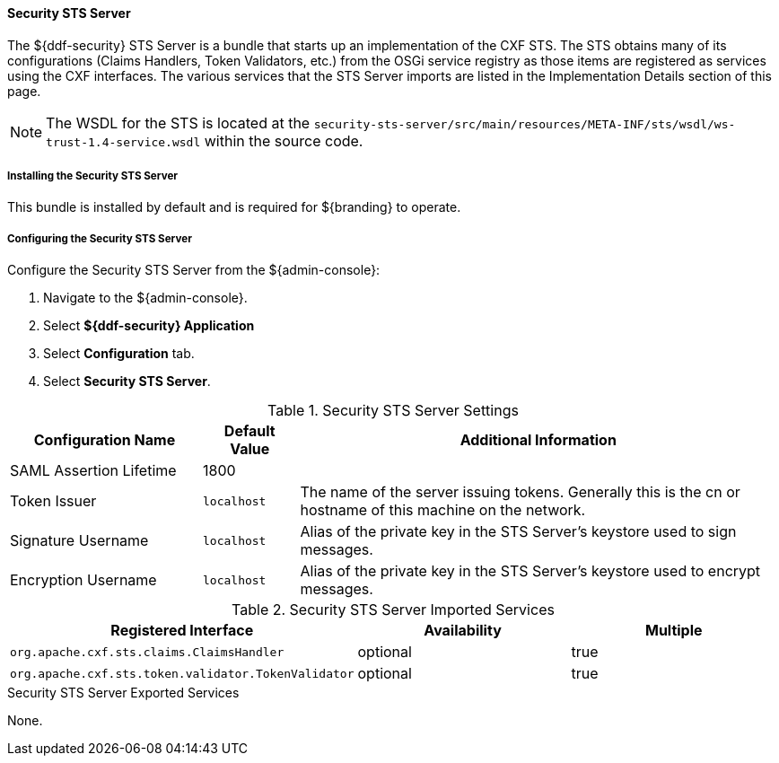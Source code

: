 
==== Security STS Server

The ${ddf-security} STS Server is a bundle that starts up an implementation of the CXF STS.
The STS obtains many of its configurations (Claims Handlers, Token Validators, etc.) from the OSGi service registry as those items are registered as services using the CXF interfaces.
The various services that the STS Server imports are listed in the Implementation Details section of this page.

[NOTE]
====
The WSDL for the STS is located at the `security-sts-server/src/main/resources/META-INF/sts/wsdl/ws-trust-1.4-service.wsdl` within the source code.
====

===== Installing the Security STS Server

This bundle is installed by default and is required for ${branding} to operate.

===== Configuring the Security STS Server

Configure the Security STS Server from the ${admin-console}:

. Navigate to the ${admin-console}.
. Select *${ddf-security} Application*
. Select *Configuration* tab.
. Select *Security STS Server*.

.Security STS Server Settings
[cols="2,1,5" options="header"]
|===

|Configuration Name
|Default Value
|Additional Information

|SAML Assertion Lifetime
|1800
|
 
|Token Issuer
|`localhost`
|The name of the server issuing tokens. Generally this is the cn or hostname of this machine on the network. 

|Signature Username
|`localhost`
|Alias of the private key in the STS Server's keystore used to sign messages.

|Encryption Username
|`localhost`
|Alias of the private key in the STS Server's keystore used to encrypt messages. 

|===

.Security STS Server Imported Services
[cols="3" options="header"]
|===

|Registered Interface
|Availability
|Multiple

|`org.apache.cxf.sts.claims.ClaimsHandler`
|optional
|true

|`org.apache.cxf.sts.token.validator.TokenValidator`
|optional
|true

|===

.Security STS Server Exported Services
None.
